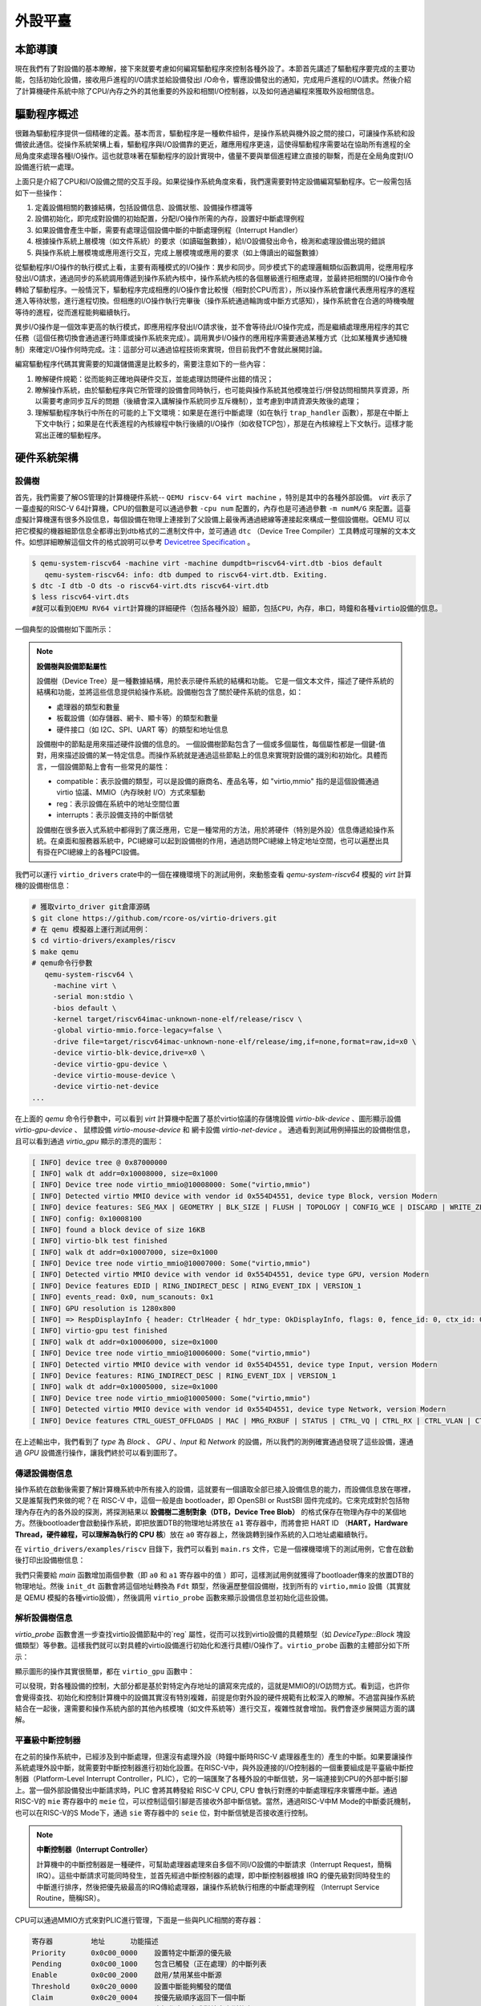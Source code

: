 外設平臺
=========================================

本節導讀
-----------------------------------------

現在我們有了對設備的基本瞭解，接下來就要考慮如何編寫驅動程序來控制各種外設了。本節首先講述了驅動程序要完成的主要功能，包括初始化設備，接收用戶進程的I/O請求並給設備發出I
/O命令，響應設備發出的通知，完成用戶進程的I/O請求。然後介紹了計算機硬件系統中除了CPU/內存之外的其他重要的外設和相關I/O控制器，以及如何通過編程來獲取外設相關信息。

驅動程序概述
----------------------------------------

很難為驅動程序提供一個精確的定義。基本而言，驅動程序是一種軟件組件，是操作系統與機外設之間的接口，可讓操作系統和設備彼此通信。從操作系統架構上看，驅動程序與I/O設備靠的更近，離應用程序更遠，這使得驅動程序需要站在協助所有進程的全局角度來處理各種I/O操作。這也就意味著在驅動程序的設計實現中，儘量不要與單個進程建立直接的聯繫，而是在全局角度對I/O設備進行統一處理。

上面只是介紹了CPU和I/O設備之間的交互手段。如果從操作系統角度來看，我們還需要對特定設備編寫驅動程序。它一般需包括如下一些操作：

1. 定義設備相關的數據結構，包括設備信息、設備狀態、設備操作標識等
2. 設備初始化，即完成對設備的初始配置，分配I/O操作所需的內存，設置好中斷處理例程
3. 如果設備會產生中斷，需要有處理這個設備中斷的中斷處理例程（Interrupt Handler）
4. 根據操作系統上層模塊（如文件系統）的要求（如讀磁盤數據），給I/O設備發出命令，檢測和處理設備出現的錯誤
5. 與操作系統上層模塊或應用進行交互，完成上層模塊或應用的要求（如上傳讀出的磁盤數據）

從驅動程序I/O操作的執行模式上看，主要有兩種模式的I/O操作：異步和同步。同步模式下的處理邏輯類似函數調用，從應用程序發出I/O請求，通過同步的系統調用傳遞到操作系統內核中，操作系統內核的各個層級進行相應處理，並最終把相關的I/O操作命令轉給了驅動程序。一般情況下，驅動程序完成相應的I/O操作會比較慢（相對於CPU而言），所以操作系統會讓代表應用程序的進程進入等待狀態，進行進程切換。但相應的I/O操作執行完畢後（操作系統通過輪詢或中斷方式感知），操作系統會在合適的時機喚醒等待的進程，從而進程能夠繼續執行。

異步I/O操作是一個效率更高的執行模式，即應用程序發出I/O請求後，並不會等待此I/O操作完成，而是繼續處理應用程序的其它任務（這個任務切換會通過運行時庫或操作系統來完成）。調用異步I/O操作的應用程序需要通過某種方式（比如某種異步通知機制）來確定I/O操作何時完成。注：這部分可以通過協程技術來實現，但目前我們不會就此展開討論。

編寫驅動程序代碼其實需要的知識儲備還是比較多的，需要注意如下的一些內容：

1. 瞭解硬件規範：從而能夠正確地與硬件交互，並能處理訪問硬件出錯的情況；
2. 瞭解操作系統，由於驅動程序與它所管理的設備會同時執行，也可能與操作系統其他模塊並行/併發訪問相關共享資源，所以需要考慮同步互斥的問題（後續會深入講解操作系統同步互斥機制），並考慮到申請資源失敗後的處理；
3. 理解驅動程序執行中所在的可能的上下文環境：如果是在進行中斷處理（如在執行 ``trap_handler`` 函數），那是在中斷上下文中執行；如果是在代表進程的內核線程中執行後續的I/O操作（如收發TCP包），那是在內核線程上下文執行。這樣才能寫出正確的驅動程序。


硬件系統架構
-----------------------------------------

設備樹
~~~~~~~~~~~~~~~~~~~~~~~

首先，我們需要了解OS管理的計算機硬件系統-- ``QEMU riscv-64 virt machine`` ，特別是其中的各種外部設備。 `virt` 表示了一臺虛擬的RISC-V 64計算機，CPU的個數是可以通過參數 ``-cpu num`` 配置的，內存也是可通過參數 ``-m numM/G`` 來配置。這臺虛擬計算機還有很多外設信息，每個設備在物理上連接到了父設備上最後再通過總線等連接起來構成一整個設備樹。QEMU 可以把它模擬的機器細節信息全都導出到dtb格式的二進制文件中，並可通過 ``dtc`` （Device Tree Compiler）工具轉成可理解的文本文件。如想詳細瞭解這個文件的格式說明可以參考  `Devicetree Specification <https://www.devicetree.org/specifications/>`_ 。

.. code-block:: console

   $ qemu-system-riscv64 -machine virt -machine dumpdtb=riscv64-virt.dtb -bios default
      qemu-system-riscv64: info: dtb dumped to riscv64-virt.dtb. Exiting.
   $ dtc -I dtb -O dts -o riscv64-virt.dts riscv64-virt.dtb
   $ less riscv64-virt.dts
   #就可以看到QEMU RV64 virt計算機的詳細硬件（包括各種外設）細節，包括CPU，內存，串口，時鐘和各種virtio設備的信息。
   

一個典型的設備樹如下圖所示：

.. image:: device-tree.png
   :align: center
   :name: device-tree

.. note::

   **設備樹與設備節點屬性**

   設備樹（Device Tree）是一種數據結構，用於表示硬件系統的結構和功能。 它是一個文本文件，描述了硬件系統的結構和功能，並將這些信息提供給操作系統。設備樹包含了關於硬件系統的信息，如：

   - 處理器的類型和數量
   - 板載設備（如存儲器、網卡、顯卡等）的類型和數量
   - 硬件接口（如 I2C、SPI、UART 等）的類型和地址信息

   設備樹中的節點是用來描述硬件設備的信息的。 一個設備樹節點包含了一個或多個屬性，每個屬性都是一個鍵-值對，用來描述設備的某一特定信息。而操作系統就是通過這些節點上的信息來實現對設備的識別和初始化。具體而言，一個設備節點上會有一些常見的屬性：

   - compatible：表示設備的類型，可以是設備的廠商名、產品名等，如 "virtio,mmio" 指的是這個設備通過 virtio 協議、MMIO（內存映射 I/O）方式來驅動
   - reg：表示設備在系統中的地址空間位置
   - interrupts：表示設備支持的中斷信號

   設備樹在很多嵌入式系統中都得到了廣泛應用，它是一種常用的方法，用於將硬件（特別是外設）信息傳遞給操作系統。在桌面和服務器系統中，PCI總線可以起到設備樹的作用，通過訪問PCI總線上特定地址空間，也可以遍歷出具有掛在PCI總線上的各種PCI設備。



我們可以運行 ``virtio_drivers`` crate中的一個在裸機環境下的測試用例，來動態查看 `qemu-system-riscv64` 模擬的 `virt` 計算機的設備樹信息：

.. code-block:: console

   # 獲取virto_driver git倉庫源碼
   $ git clone https://github.com/rcore-os/virtio-drivers.git
   # 在 qemu 模擬器上運行測試用例：
   $ cd virtio-drivers/examples/riscv
   $ make qemu
   # qemu命令行參數
      qemu-system-riscv64 \
        -machine virt \
        -serial mon:stdio \
        -bios default \
        -kernel target/riscv64imac-unknown-none-elf/release/riscv \
        -global virtio-mmio.force-legacy=false \
        -drive file=target/riscv64imac-unknown-none-elf/release/img,if=none,format=raw,id=x0 \
        -device virtio-blk-device,drive=x0 \
        -device virtio-gpu-device \
        -device virtio-mouse-device \
        -device virtio-net-device
   ...


在上面的 `qemu` 命令行參數中，可以看到 `virt` 計算機中配置了基於virtio協議的存儲塊設備 `virtio-blk-device` 、圖形顯示設備 `virtio-gpu-device` 、 鼠標設備 `virtio-mouse-device` 和 網卡設備 `virtio-net-device` 。 通過看到測試用例掃描出的設備樹信息，且可以看到通過 `virtio_gpu` 顯示的漂亮的圖形：

.. code-block:: console

   [ INFO] device tree @ 0x87000000
   [ INFO] walk dt addr=0x10008000, size=0x1000
   [ INFO] Device tree node virtio_mmio@10008000: Some("virtio,mmio")
   [ INFO] Detected virtio MMIO device with vendor id 0x554D4551, device type Block, version Modern
   [ INFO] device features: SEG_MAX | GEOMETRY | BLK_SIZE | FLUSH | TOPOLOGY | CONFIG_WCE | DISCARD | WRITE_ZEROES | RING_INDIRECT_DESC | RING_EVENT_IDX | VERSION_1
   [ INFO] config: 0x10008100
   [ INFO] found a block device of size 16KB
   [ INFO] virtio-blk test finished
   [ INFO] walk dt addr=0x10007000, size=0x1000
   [ INFO] Device tree node virtio_mmio@10007000: Some("virtio,mmio")
   [ INFO] Detected virtio MMIO device with vendor id 0x554D4551, device type GPU, version Modern
   [ INFO] Device features EDID | RING_INDIRECT_DESC | RING_EVENT_IDX | VERSION_1
   [ INFO] events_read: 0x0, num_scanouts: 0x1
   [ INFO] GPU resolution is 1280x800
   [ INFO] => RespDisplayInfo { header: CtrlHeader { hdr_type: OkDisplayInfo, flags: 0, fence_id: 0, ctx_id: 0, _padding: 0 }, rect: Rect { x: 0, y: 0, width: 1280, height: 800 }, enabled: 1, flags: 0 }
   [ INFO] virtio-gpu test finished
   [ INFO] walk dt addr=0x10006000, size=0x1000
   [ INFO] Device tree node virtio_mmio@10006000: Some("virtio,mmio")
   [ INFO] Detected virtio MMIO device with vendor id 0x554D4551, device type Input, version Modern
   [ INFO] Device features: RING_INDIRECT_DESC | RING_EVENT_IDX | VERSION_1
   [ INFO] walk dt addr=0x10005000, size=0x1000
   [ INFO] Device tree node virtio_mmio@10005000: Some("virtio,mmio")
   [ INFO] Detected virtio MMIO device with vendor id 0x554D4551, device type Network, version Modern
   [ INFO] Device features CTRL_GUEST_OFFLOADS | MAC | MRG_RXBUF | STATUS | CTRL_VQ | CTRL_RX | CTRL_VLAN | CTRL_RX_EXTRA | GUEST_ANNOUNCE | CTL_MAC_ADDR | RING_INDIRECT_DESC | RING_EVENT_IDX | VERSION_1


.. image:: virtio-test-example2.png
   :align: center
   :scale: 30 %
   :name: virtio-test-example2

在上述輸出中，我們看到了 `type` 為 `Block` 、 `GPU` 、`Input` 和 `Network` 的設備，所以我們的測例確實通過發現了這些設備，還通過 `GPU` 設備進行操作，讓我們終於可以看到圖形了。


傳遞設備樹信息
~~~~~~~~~~~~~~~~~~~~~~~~~~~~~~~~

操作系統在啟動後需要了解計算機系統中所有接入的設備，這就要有一個讀取全部已接入設備信息的能力，而設備信息放在哪裡，又是誰幫我們來做的呢？在 RISC-V 中，這個一般是由 bootloader，即 OpenSBI or RustSBI 固件完成的。它來完成對於包括物理內存在內的各外設的探測，將探測結果以 **設備樹二進制對象（DTB，Device Tree Blob）** 的格式保存在物理內存中的某個地方。然後bootloader會啟動操作系統，即把放置DTB的物理地址將放在 ``a1`` 寄存器中，而將會把 HART ID （**HART，Hardware Thread，硬件線程，可以理解為執行的 CPU 核**）放在 ``a0`` 寄存器上，然後跳轉到操作系統的入口地址處繼續執行。

在 ``virtio_drivers/examples/riscv`` 目錄下，我們可以看到 ``main.rs`` 文件，它是一個裸機環境下的測試用例，它會在啟動後打印出設備樹信息：

.. code-block:: Rust
   :linenos:

   //virtio_drivers/examples/riscv/src/main.rs
   #[no_mangle]
   extern "C" fn main(_hartid: usize, device_tree_paddr: usize) {
      ...
      init_dt(device_tree_paddr);
      ...
   }

   fn init_dt(dtb: usize) {
      info!("device tree @ {:#x}", dtb);
      // Safe because the pointer is a valid pointer to unaliased memory.
      let fdt = unsafe { Fdt::from_ptr(dtb as *const u8).unwrap() };
      walk_dt(fdt);
   }

   fn walk_dt(fdt: Fdt) {
      for node in fdt.all_nodes() {
         if let Some(compatible) = node.compatible() {
               if compatible.all().any(|s| s == "virtio,mmio") {
                  virtio_probe(node);
               }
         }
      }
   }


我們只需要給 `main` 函數增加兩個參數（即 ``a0`` 和 ``a1`` 寄存器中的值 ）即可，這樣測試用例就獲得了bootloader傳來的放置DTB的物理地址。然後 ``init_dt`` 函數會將這個地址轉換為 ``Fdt`` 類型，然後遍歷整個設備樹，找到所有的 ``virtio,mmio`` 設備（其實就是 QEMU 模擬的各種virtio設備），然後調用 ``virtio_probe`` 函數來顯示設備信息並初始化這些設備。

解析設備樹信息
~~~~~~~~~~~~~~~~~~~~~~~~~~~~~~~~

`virtio_probe` 函數會進一步查找virtio設備節點中的`reg` 屬性，從而可以找到virtio設備的具體類型（如 `DeviceType::Block` 塊設備類型）等參數。這樣我們就可以對具體的virtio設備進行初始化和進行具體I/O操作了。``virtio_probe`` 函數的主體部分如下所示：

.. code-block:: Rust
   :linenos:

   fn virtio_probe(node: FdtNode) {
      //分析 reg 信息
      if let Some(reg) = node.reg().and_then(|mut reg| reg.next()) {
         let paddr = reg.starting_address as usize;
         let size = reg.size.unwrap();
         let vaddr = paddr;
         info!("walk dt addr={:#x}, size={:#x}", paddr, size);
         info!(
               "Device tree node {}: {:?}",
               node.name,
               node.compatible().map(Compatible::first),
         );
         let header = NonNull::new(vaddr as *mut VirtIOHeader).unwrap();
         //判斷virtio設備類型
         match unsafe { MmioTransport::new(header) } {
               Err(e) => warn!("Error creating VirtIO MMIO transport: {}", e),
               Ok(transport) => {
                  info!(
                     "Detected virtio MMIO device with vendor id {:#X}, device type {:?}, version {:?}",
                     transport.vendor_id(),
                     transport.device_type(),
                     transport.version(),
                  );
                  virtio_device(transport);
               }
         }
      }
   }
   // 對不同的virtio設備進行進一步的初始化工作
   fn virtio_device(transport: impl Transport) {
      match transport.device_type() {
         DeviceType::Block => virtio_blk(transport),
         DeviceType::GPU => virtio_gpu(transport),
         DeviceType::Input => virtio_input(transport),
         DeviceType::Network => virtio_net(transport),
         t => warn!("Unrecognized virtio device: {:?}", t),
      }
   }

顯示圖形的操作其實很簡單，都在 ``virtio_gpu`` 函數中：

.. code-block:: Rust
   :linenos:

   fn virtio_gpu<T: Transport>(transport: T) {
      let mut gpu = VirtIOGpu::<HalImpl, T>::new(transport).expect("failed to create gpu driver");
      // 獲得顯示設備的長寬信息
      let (width, height) = gpu.resolution().expect("failed to get resolution");
      let width = width as usize;
      let height = height as usize;
      info!("GPU resolution is {}x{}", width, height);
      // 設置顯示緩衝區
      let fb = gpu.setup_framebuffer().expect("failed to get fb");
      // 設置顯示設備中的每個顯示點的紅、綠、藍分量值，形成豐富色彩的圖形
      for y in 0..height {
         for x in 0..width {
               let idx = (y * width + x) * 4;
               fb[idx] = x as u8;
               fb[idx + 1] = y as u8;
               fb[idx + 2] = (x + y) as u8;
         }
      }
      gpu.flush().expect("failed to flush");
      info!("virtio-gpu test finished");
   }

可以發現，對各種設備的控制，大部分都是基於對特定內存地址的讀寫來完成的，這就是MMIO的I/O訪問方式。看到這，也許你會覺得查找、初始化和控制計算機中的設備其實沒有特別複雜，前提是你對外設的硬件規範有比較深入的瞭解。不過當與操作系統結合在一起後，還需要和操作系統內部的其他內核模塊（如文件系統等）進行交互，複雜性就會增加。我們會逐步展開這方面的講解。

平臺級中斷控制器
~~~~~~~~~~~~~~~~~~~~~~~~~~~~~~~~~~~~~~~~~

在之前的操作系統中，已經涉及到中斷處理，但還沒有處理外設（時鐘中斷時RISC-V 處理器產生的）產生的中斷。如果要讓操作系統處理外設中斷，就需要對中斷控制器進行初始化設置。在RISC-V中，與外設連接的I/O控制器的一個重要組成是平臺級中斷控制器（Platform-Level Interrupt Controller，PLIC），它的一端匯聚了各種外設的中斷信號，另一端連接到CPU的外部中斷引腳上。當一個外部設備發出中斷請求時，PLIC 會將其轉發給 RISC-V CPU, CPU 會執行對應的中斷處理程序來響應中斷。通過RISC-V的 ``mie`` 寄存器中的 ``meie`` 位，可以控制這個引腳是否接收外部中斷信號。當然，通過RISC-V中M Mode的中斷委託機制，也可以在RISC-V的S Mode下，通過 ``sie`` 寄存器中的 ``seie`` 位，對中斷信號是否接收進行控制。

.. note::

   **中斷控制器（Interrupt Controller）**

   計算機中的中斷控制器是一種硬件，可幫助處理器處理來自多個不同I/O設備的中斷請求（Interrupt Request，簡稱IRQ）。這些中斷請求可能同時發生，並首先經過中斷控制器的處理，即中斷控制器根據 IRQ 的優先級對同時發生的中斷進行排序，然後把優先級最高的IRQ傳給處理器，讓操作系統執行相應的中斷處理例程 （Interrupt Service Routine，簡稱ISR）。

CPU可以通過MMIO方式來對PLIC進行管理，下面是一些與PLIC相關的寄存器：

.. code-block:: console

    寄存器	        地址    	功能描述
    Priority      0x0c00_0000	 設置特定中斷源的優先級
    Pending	  0x0c00_1000    包含已觸發（正在處理）的中斷列表
    Enable	  0x0c00_2000	 啟用/禁用某些中斷源
    Threshold     0x0c20_0000	 設置中斷能夠觸發的閾值
    Claim         0x0c20_0004	 按優先級順序返回下一個中斷
    Complete      0x0c20_0004	 寫操作表示完成對特定中斷的處理

在QEMU ``qemu/include/hw/riscv/virt.h`` 的源碼中，可以看到

.. code-block:: C
   :linenos:

   enum {
        UART0_IRQ = 10,
        RTC_IRQ = 11,
        VIRTIO_IRQ = 1, /* 1 to 8 */
        VIRTIO_COUNT = 8,
        PCIE_IRQ = 0x20, /* 32 to 35 */
        VIRTIO_NDEV = 0x35 /* Arbitrary maximum number of interrupts */
   };


可以看到串口UART0的中斷號是10，virtio設備的中斷號是1~8。通過 ``dtc`` （Device Tree Compiler）工具生成的文本文件，我們也可以發現上述中斷信號信息，以及基於MMIO的外設寄存器信息。在後續的驅動程序中，這些信息我們可以用到。


操作系統如要響應外設的中斷，需要做兩方面的初始化工作。首先是完成第三章講解的中斷初始化過程，並需要把 ``sie`` 寄存器中的 ``seie`` 位設置為1，讓CPU能夠接收通過PLIC傳來的外部設備中斷信號。然後還需要通過MMIO方式對PLIC的寄存器進行初始設置，才能讓外設產生的中斷傳到CPU處。其主要操作包括：

- 設置外設中斷的優先級
- 設置外設中斷的閾值，優先級小於等於閾值的中斷會被屏蔽
- 激活外設中斷，即把 ``Enable`` 寄存器的外設中斷編號為索引的位設置為1

上述操作的具體實現，可以參考 `ch9` 分支中的內核開發板初始化代碼 ``qemu.rs`` 中的 ``device_init()`` 函數：

.. code-block:: Rust
   :linenos:

   // os/src/boards/qemu.rs
   pub fn device_init() {
      use riscv::register::sie;
      let mut plic = unsafe { PLIC::new(VIRT_PLIC) };
      let hart_id: usize = 0;
      let supervisor = IntrTargetPriority::Supervisor;
      let machine = IntrTargetPriority::Machine;
      // 設置PLIC中外設中斷的閾值
      plic.set_threshold(hart_id, supervisor, 0);
      plic.set_threshold(hart_id, machine, 1);
      // 使能PLIC在CPU處於S-Mode下傳遞鍵盤/鼠標/塊設備/串口外設中斷
      // irq nums: 5 keyboard, 6 mouse, 8 block, 10 uart
      for intr_src_id in [5usize, 6, 8, 10] {
         plic.enable(hart_id, supervisor, intr_src_id);
         plic.set_priority(intr_src_id, 1);
      }
      // 設置S-Mode CPU使能中斷
      unsafe {
         sie::set_sext();
      }
   }

但外設產生中斷後，CPU並不知道具體是哪個設備傳來的中斷，這可以通過讀PLIC的 ``Claim`` 寄存器來了解。 ``Claim`` 寄存器會返回PLIC接收到的優先級最高的中斷；如果沒有外設中斷產生，讀 ``Claim`` 寄存器會返回 0。

操作系統在收到中斷並完成中斷處理後，還需通知PLIC中斷處理完畢。CPU需要在PLIC的 ``Complete`` 寄存器中寫入對應中斷號為索引的位，來通知PLIC中斷已處理完畢。

上述操作的具體實現，可以參考 `ch9` 分支的開發板初始化代碼 ``qemu.rs`` 中的 ``irq_handler()`` 函數：


.. code-block:: Rust
   :linenos:

   // os/src/boards/qemu.rs
   pub fn irq_handler() {
      let mut plic = unsafe { PLIC::new(VIRT_PLIC) };
      // 讀PLIC的 ``Claim`` 寄存器獲得外設中斷號
      let intr_src_id = plic.claim(0, IntrTargetPriority::Supervisor);
      match intr_src_id {
         5 => KEYBOARD_DEVICE.handle_irq(),
         6 => MOUSE_DEVICE.handle_irq(),
         8 => BLOCK_DEVICE.handle_irq(),
         10 => UART.handle_irq(),
         _ => panic!("unsupported IRQ {}", intr_src_id),
      }
      // 通知PLIC中斷已處理完畢
      plic.complete(0, IntrTargetPriority::Supervisor, intr_src_id);
   }

這樣同學們就大致瞭解了計算機中外設的發現、初始化、I/O處理和中斷響應的基本過程。不過大家還沒有在操作系統中實現面向具體外設的設備驅動程序。接下來，我們就會分析串口設備驅動、塊設備設備驅動和顯示設備驅動的設計與實現。

